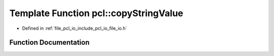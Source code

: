 .. _exhale_function_namespacepcl_1aae70f37202b99e3b5141bec4eed26b7e:

Template Function pcl::copyStringValue
======================================

- Defined in :ref:`file_pcl_io_include_pcl_io_file_io.h`


Function Documentation
----------------------


.. doxygenfunction:: pcl::copyStringValue(const std::string&, pcl::PCLPointCloud2&, unsigned int, unsigned int, unsigned int)

